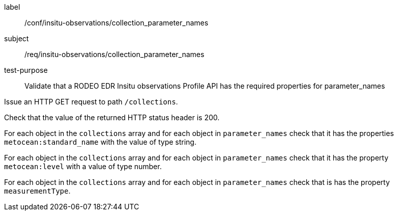 [[ats_insitu-observations_collection_parameter_names]]
====
[%metadata]
label:: /conf/insitu-observations/collection_parameter_names
subject:: /req/insitu-observations/collection_parameter_names
test-purpose:: Validate that a RODEO EDR Insitu observations Profile API has the required properties for parameter_names

[.component,class=test method]
=====

[.component,class=step]
--
Issue an HTTP GET request to path `/collections`.
--

[.component,class=step]
--
Check that the value of the returned HTTP status header is 200.
--

[.component,class=step]
--
For each object in the `collections` array and for each object in `parameter_names` check that it has the properties `metocean:standard_name` with the value of type string.
--

[.component,class=step]
--
For each object in the `collections` array and for each object in `parameter_names` check that it has the property `metocean:level` with a value of type number.
--

[.component,class=step]
--
For each object in the `collections` array and for each object in `parameter_names` check that is has the property `measurementType`.
--

=====

====
